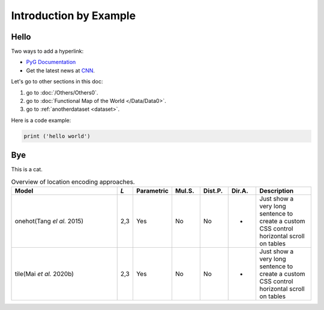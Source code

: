 Introduction by Example
+++++++++++++++++++++++

Hello
=====

Two ways to add a hyperlink:

* `PyG Documentation <https://pytorch-geometric.readthedocs.io/en/latest/index.html>`_

* Get the latest news at `CNN`_.

Let's go to other sections in this doc:

#. go to :doc:`/Others/Others0`.

#. go to :doc:`Functional Map of the World </Data/Data0>`.

#. go to :ref:`anotherdataset <dataset>`.



.. _CNN: http://cnn.com/

Here is a code example:

.. code-block:: python

    print ('hello world')

Bye
===

This is a cat.

.. list-table:: Overview of location encoding approaches.
    :widths: 40 5 10 10 10 10 20
    :header-rows: 1

    * - Model
      - *L*
      - Parametric
      - Mul.S.
      - Dist.P.
      - Dir.A.
      - Description
    * - onehot(Tang *el al.* 2015)
      - 2,3
      - Yes
      - No
      - No
      - -
      - Just show a very long sentence to create a custom CSS control horizontal scroll on tables
    * - tile(Mai *et al.* 2020b)
      - 2,3
      - Yes
      - No
      - No
      - -
      - Just show a very long sentence to create a custom CSS control horizontal scroll on tables
